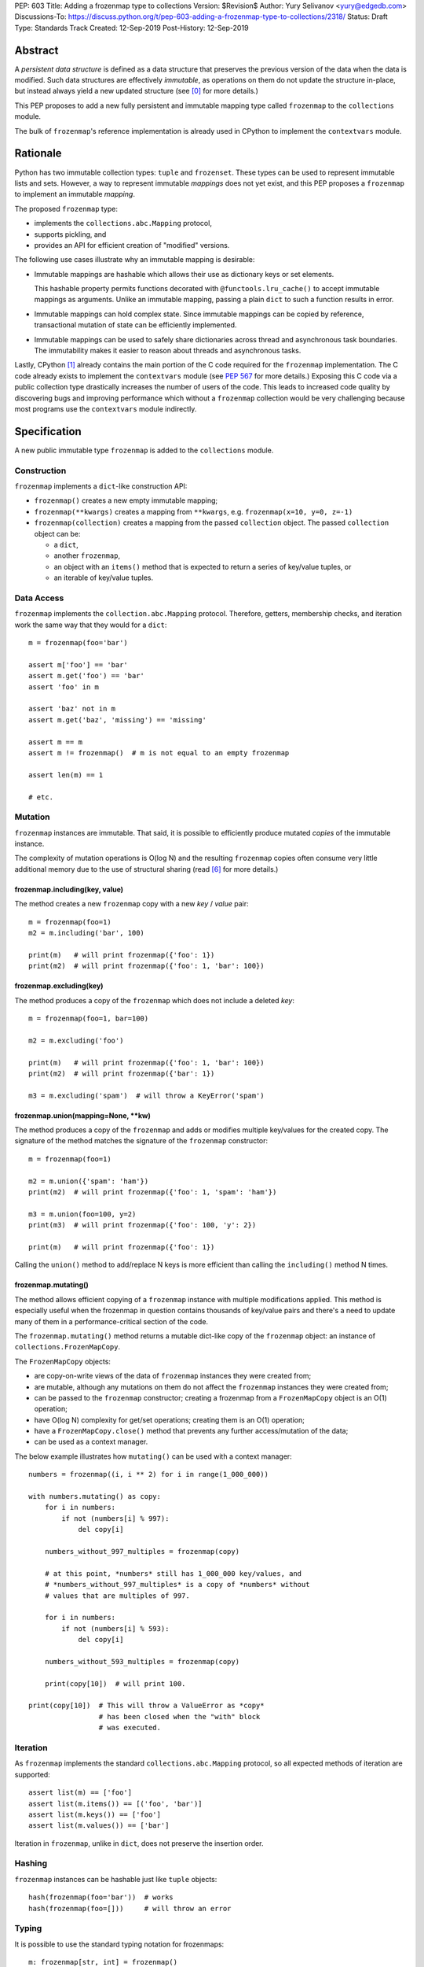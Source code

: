 PEP: 603
Title: Adding a frozenmap type to collections
Version: $Revision$
Author: Yury Selivanov <yury@edgedb.com>
Discussions-To: https://discuss.python.org/t/pep-603-adding-a-frozenmap-type-to-collections/2318/
Status: Draft
Type: Standards Track
Created: 12-Sep-2019
Post-History: 12-Sep-2019


Abstract
========

A *persistent data structure* is defined as a data structure that
preserves the previous version of the data when the data is modified.
Such data structures are effectively *immutable*, as operations on
them do not update the structure in-place, but instead always yield
a new updated structure (see [0]_ for more details.)

This PEP proposes to add a new fully persistent and immutable mapping
type called ``frozenmap`` to the ``collections`` module.

The bulk of ``frozenmap``'s reference implementation is already
used in CPython to implement the ``contextvars`` module.


Rationale
=========

Python has two immutable collection types: ``tuple`` and
``frozenset``.  These types can be used to represent immutable lists
and sets. However, a way to represent immutable *mappings* does not yet
exist, and this PEP proposes a ``frozenmap`` to implement an
immutable *mapping*.

The proposed ``frozenmap`` type:

* implements the ``collections.abc.Mapping`` protocol,
* supports pickling, and
* provides an API for efficient creation of "modified" versions.

The following use cases illustrate why an immutable mapping is
desirable:

* Immutable mappings are hashable which allows their use
  as dictionary keys or set elements.

  This hashable property permits functions decorated with
  ``@functools.lru_cache()`` to accept immutable mappings as
  arguments. Unlike an immutable mapping, passing a plain ``dict``
  to such a function results in error.

* Immutable mappings can hold complex state. Since immutable mappings
  can be copied by reference, transactional mutation of state can be
  efficiently implemented.

* Immutable mappings can be used to safely share dictionaries across
  thread and asynchronous task boundaries. The immutability makes it
  easier to reason about threads and asynchronous tasks.

Lastly, CPython [1]_ already contains the main portion of the C code
required for the ``frozenmap`` implementation.  The C code already
exists to implement the ``contextvars`` module (see :pep:`567` for
more details.) Exposing this C code via a public collection type
drastically increases the number of users of the code.  This leads to
increased code quality by discovering bugs and improving performance
which without a ``frozenmap`` collection would be very challenging
because most programs use the ``contextvars`` module indirectly.


Specification
=============

A new public immutable type ``frozenmap`` is added to the
``collections`` module.

Construction
------------

``frozenmap`` implements a ``dict``-like construction API:

* ``frozenmap()`` creates a new empty immutable mapping;

* ``frozenmap(**kwargs)`` creates a mapping from ``**kwargs``, e.g.
  ``frozenmap(x=10, y=0, z=-1)``

* ``frozenmap(collection)`` creates a mapping from the passed
  ``collection`` object. The passed ``collection`` object can be:

  - a ``dict``,
  - another ``frozenmap``,
  - an object with an ``items()`` method that is expected to return
    a series of key/value tuples, or
  - an iterable of key/value tuples.

Data Access
-----------

``frozenmap`` implements the ``collection.abc.Mapping`` protocol.
Therefore, getters, membership checks, and iteration work the same
way that they would for a ``dict``::

  m = frozenmap(foo='bar')

  assert m['foo'] == 'bar'
  assert m.get('foo') == 'bar'
  assert 'foo' in m

  assert 'baz' not in m
  assert m.get('baz', 'missing') == 'missing'

  assert m == m
  assert m != frozenmap()  # m is not equal to an empty frozenmap

  assert len(m) == 1

  # etc.

Mutation
--------

``frozenmap`` instances are immutable. That said, it is possible
to efficiently produce mutated *copies* of the immutable instance.

The complexity of mutation operations is O(log N) and the resulting
``frozenmap`` copies often consume very little additional memory due
to the use of structural sharing (read [6]_ for more details.)

frozenmap.including(key, value)
^^^^^^^^^^^^^^^^^^^^^^^^^^^^^^^

The method creates a new ``frozenmap`` copy with a new *key* / *value*
pair::

  m = frozenmap(foo=1)
  m2 = m.including('bar', 100)

  print(m)   # will print frozenmap({'foo': 1})
  print(m2)  # will print frozenmap({'foo': 1, 'bar': 100})

frozenmap.excluding(key)
^^^^^^^^^^^^^^^^^^^^^^^^

The method produces a copy of the ``frozenmap`` which does not
include a deleted *key*::

  m = frozenmap(foo=1, bar=100)

  m2 = m.excluding('foo')

  print(m)   # will print frozenmap({'foo': 1, 'bar': 100})
  print(m2)  # will print frozenmap({'bar': 1})

  m3 = m.excluding('spam')  # will throw a KeyError('spam')

frozenmap.union(mapping=None, \*\*kw)
^^^^^^^^^^^^^^^^^^^^^^^^^^^^^^^^^^^^^

The method produces a copy of the ``frozenmap`` and adds or modifies
multiple key/values for the created copy.  The signature of
the method matches the signature of the ``frozenmap`` constructor::

  m = frozenmap(foo=1)

  m2 = m.union({'spam': 'ham'})
  print(m2)  # will print frozenmap({'foo': 1, 'spam': 'ham'})

  m3 = m.union(foo=100, y=2)
  print(m3)  # will print frozenmap({'foo': 100, 'y': 2})

  print(m)   # will print frozenmap({'foo': 1})

Calling the ``union()`` method to add/replace N keys is more efficient
than calling the ``including()`` method N times.

frozenmap.mutating()
^^^^^^^^^^^^^^^^^^^^

The method allows efficient copying of a ``frozenmap`` instance with
multiple modifications applied.  This method is especially useful
when the frozenmap in question contains thousands of key/value pairs
and there's a need to update many of them in a performance-critical
section of the code.

The ``frozenmap.mutating()`` method returns a mutable dict-like
copy of the ``frozenmap`` object: an instance of
``collections.FrozenMapCopy``.

The ``FrozenMapCopy`` objects:

* are copy-on-write views of the data of ``frozenmap`` instances
  they were created from;

* are mutable, although any mutations on them do not affect the
  ``frozenmap`` instances they were created from;

* can be passed to the ``frozenmap`` constructor; creating a
  frozenmap from a ``FrozenMapCopy`` object is an O(1)
  operation;

* have O(log N) complexity for get/set operations; creating
  them is an O(1) operation;

* have a ``FrozenMapCopy.close()`` method that prevents any
  further access/mutation of the data;

* can be used as a context manager.

The below example illustrates how ``mutating()`` can be used with
a context manager::

  numbers = frozenmap((i, i ** 2) for i in range(1_000_000))

  with numbers.mutating() as copy:
      for i in numbers:
          if not (numbers[i] % 997):
              del copy[i]

      numbers_without_997_multiples = frozenmap(copy)

      # at this point, *numbers* still has 1_000_000 key/values, and
      # *numbers_without_997_multiples* is a copy of *numbers* without
      # values that are multiples of 997.

      for i in numbers:
          if not (numbers[i] % 593):
              del copy[i]

      numbers_without_593_multiples = frozenmap(copy)

      print(copy[10])  # will print 100.

  print(copy[10])  # This will throw a ValueError as *copy*
                   # has been closed when the "with" block
                   # was executed.

Iteration
---------

As ``frozenmap`` implements the standard ``collections.abc.Mapping``
protocol, so all expected methods of iteration are supported::

  assert list(m) == ['foo']
  assert list(m.items()) == [('foo', 'bar')]
  assert list(m.keys()) == ['foo']
  assert list(m.values()) == ['bar']

Iteration in ``frozenmap``, unlike in ``dict``, does not preserve the
insertion order.

Hashing
-------

``frozenmap`` instances can be hashable just like ``tuple`` objects::

  hash(frozenmap(foo='bar'))  # works
  hash(frozenmap(foo=[]))     # will throw an error

Typing
------

It is possible to use the standard typing notation for frozenmaps::

  m: frozenmap[str, int] = frozenmap()


Implementation
==============

The proposed ``frozenmap`` immutable type uses a Hash Array Mapped
Trie (HAMT) data structure. Functional programming languages,
like Clojure, use HAMT to efficiently implement immutable hash tables,
vectors, and sets.

HAMT
----

The key design contract of HAMT is the guarantee of a predictable
*value* when given the hash of a *key*. For a pair of *key* and *value*,
the hash of the *key* can be used to determine the location of
*value* in the hash map tree.

Immutable mappings implemented with HAMT have O(log N) performance
for ``set()`` and ``get()`` operations.  This efficiency is possible
because mutation operations only affect one branch of the tree,
making it possible to reuse non-mutated branches, and, therefore,
avoiding copying of unmodified data.

Read more about HAMT in [5]_.  The CPython implementation [1]_ has a
fairly detailed description of the algorithm as well.

Performance
-----------

.. figure:: pep-0603-hamt_vs_dict.png
   :align: center
   :width: 100%
   :class: invert-in-dark-mode

   Figure 1.  Benchmark code can be found here: [3]_.

The above chart demonstrates that:

* ``frozenmap`` implemented with HAMT displays near O(1) performance
  for all benchmarked dictionary sizes.

* ``dict.copy()`` becomes less efficient when using around
  100-200 items.

.. figure:: pep-0603-lookup_hamt.png
   :align: center
   :width: 100%
   :class: invert-in-dark-mode

   Figure 2.  Benchmark code can be found here: [4]_.

Figure 2 compares the lookup costs of ``dict`` versus a HAMT-based
immutable mapping.  HAMT lookup time is ~30% slower than Python dict
lookups on average. This performance difference exists since traversing
a shallow tree is less efficient than lookup in a flat continuous array.

Further to that, quoting [6]_: "[using HAMT] means that in practice
while insertions, deletions, and lookups into a persistent hash array
mapped trie have a computational complexity of O(log n), for most
applications they are effectively constant time, as it would require
an extremely large number of entries to make any operation take more
than a dozen steps."


Design Considerations
=====================

Why "frozenmap" and not "FrozenMap"
-----------------------------------

The lower-case "frozenmap" resonates well with the ``frozenset``
built-in as well as with types like ``collections.defaultdict``.


Why "frozenmap" and not "frozendict"
------------------------------------

"Dict" has a very specific meaning in Python:

* a dict is a concrete implementation of ``abc.MutableMapping`` with
  O(1) get and set operations (``frozenmap`` has O(log N) complexity);

* Python dicts preserve insertion order.

The proposed ``frozenmap`` does not have these mentioned
properties. Instead, ``frozenmap`` has an O(log N) cost of set/get
operations, and it only implements the ``abc.Mapping`` protocol.


Implementation
==============

The full implementation of the proposed ``frozenmap`` type is
available at [2]_.  The package includes C and pure Python
implementations of the type.

See also the HAMT collection implementation as part of the
CPython project tree here: [1]_.


References
==========

.. [0] https://en.wikipedia.org/wiki/Persistent_data_structure

.. [1] https://github.com/python/cpython/blob/3.8/Python/hamt.c

.. [2] https://github.com/MagicStack/immutables

.. [3] https://gist.github.com/1st1/be5a1c10aceb0775d0406e879cf87344

.. [4] https://gist.github.com/1st1/dbe27f2e14c30cce6f0b5fddfc8c437e

.. [5] https://en.wikipedia.org/wiki/Hash_array_mapped_trie#cite_note-bagwell-1

.. [6] https://en.wikipedia.org/wiki/Persistent_data_structure#Trees


Acknowledgments
===============

I thank Carol Willing, Łukasz Langa, Larry Hastings, and
Guido van Rossum for their feedback, ideas, edits, and discussions
around this PEP.


Copyright
=========

This document is placed in the public domain or under the
CC0-1.0-Universal license, whichever is more permissive.
